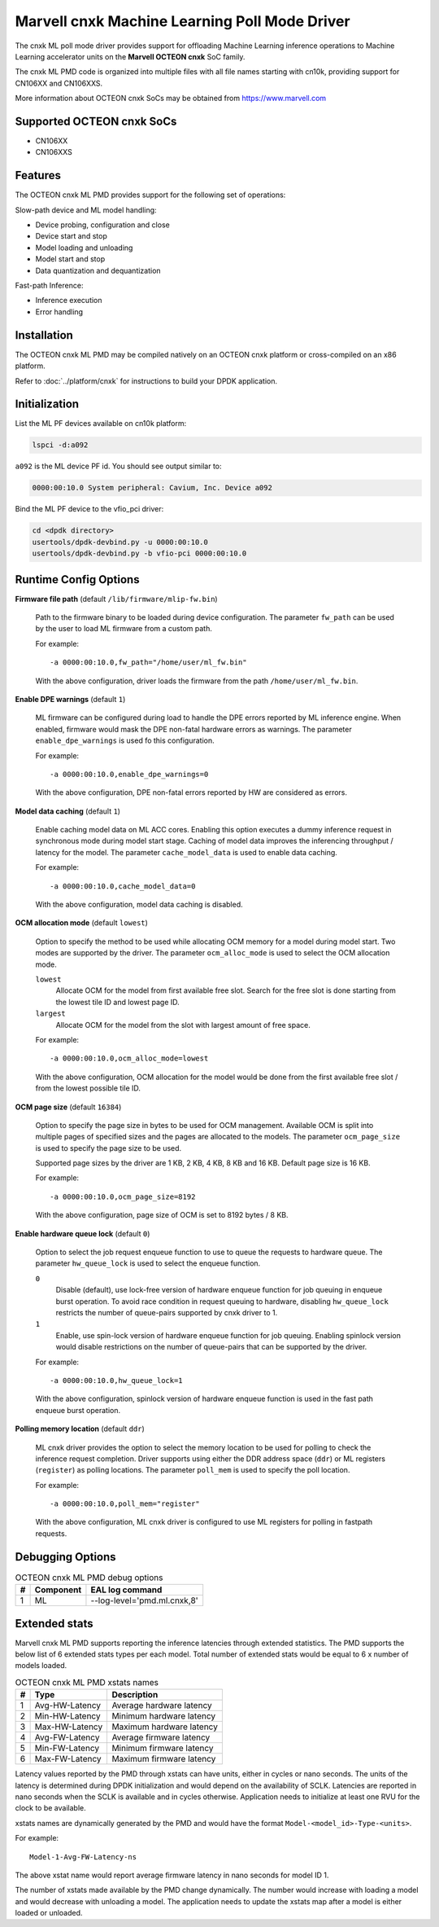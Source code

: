 ..  SPDX-License-Identifier: BSD-3-Clause
    Copyright (c) 2022 Marvell.

Marvell cnxk Machine Learning Poll Mode Driver
==============================================

The cnxk ML poll mode driver provides support for offloading
Machine Learning inference operations to Machine Learning accelerator units
on the **Marvell OCTEON cnxk** SoC family.

The cnxk ML PMD code is organized into multiple files with all file names
starting with cn10k, providing support for CN106XX and CN106XXS.

More information about OCTEON cnxk SoCs may be obtained from `<https://www.marvell.com>`_

Supported OCTEON cnxk SoCs
--------------------------

- CN106XX
- CN106XXS

Features
--------

The OCTEON cnxk ML PMD provides support for the following set of operations:

Slow-path device and ML model handling:

* Device probing, configuration and close
* Device start and stop
* Model loading and unloading
* Model start and stop
* Data quantization and dequantization

Fast-path Inference:

* Inference execution
* Error handling


Installation
------------

The OCTEON cnxk ML PMD may be compiled natively on an OCTEON cnxk platform
or cross-compiled on an x86 platform.

Refer to :doc:`../platform/cnxk` for instructions to build your DPDK application.


Initialization
--------------

List the ML PF devices available on cn10k platform:

.. code-block:: console

   lspci -d:a092

``a092`` is the ML device PF id. You should see output similar to:

.. code-block:: console

   0000:00:10.0 System peripheral: Cavium, Inc. Device a092

Bind the ML PF device to the vfio_pci driver:

.. code-block:: console

   cd <dpdk directory>
   usertools/dpdk-devbind.py -u 0000:00:10.0
   usertools/dpdk-devbind.py -b vfio-pci 0000:00:10.0


Runtime Config Options
----------------------

**Firmware file path** (default ``/lib/firmware/mlip-fw.bin``)

  Path to the firmware binary to be loaded during device configuration.
  The parameter ``fw_path`` can be used by the user
  to load ML firmware from a custom path.

  For example::

     -a 0000:00:10.0,fw_path="/home/user/ml_fw.bin"

  With the above configuration, driver loads the firmware from the path
  ``/home/user/ml_fw.bin``.


**Enable DPE warnings** (default ``1``)

  ML firmware can be configured during load to handle the DPE errors reported
  by ML inference engine.
  When enabled, firmware would mask the DPE non-fatal hardware errors as warnings.
  The parameter ``enable_dpe_warnings`` is used fo this configuration.

  For example::

     -a 0000:00:10.0,enable_dpe_warnings=0

  With the above configuration, DPE non-fatal errors reported by HW
  are considered as errors.


**Model data caching** (default ``1``)

  Enable caching model data on ML ACC cores.
  Enabling this option executes a dummy inference request
  in synchronous mode during model start stage.
  Caching of model data improves the inferencing throughput / latency for the model.
  The parameter ``cache_model_data`` is used to enable data caching.

  For example::

     -a 0000:00:10.0,cache_model_data=0

  With the above configuration, model data caching is disabled.


**OCM allocation mode** (default ``lowest``)

  Option to specify the method to be used while allocating OCM memory
  for a model during model start.
  Two modes are supported by the driver.
  The parameter ``ocm_alloc_mode`` is used to select the OCM allocation mode.

  ``lowest``
    Allocate OCM for the model from first available free slot.
    Search for the free slot is done starting from the lowest tile ID and lowest page ID.
  ``largest``
    Allocate OCM for the model from the slot with largest amount of free space.

  For example::

     -a 0000:00:10.0,ocm_alloc_mode=lowest

  With the above configuration, OCM allocation for the model would be done
  from the first available free slot / from the lowest possible tile ID.

**OCM page size** (default ``16384``)

  Option to specify the page size in bytes to be used for OCM management.
  Available OCM is split into multiple pages of specified sizes
  and the pages are allocated to the models.
  The parameter ``ocm_page_size`` is used to specify the page size to be used.

  Supported page sizes by the driver are 1 KB, 2 KB, 4 KB, 8 KB and 16 KB.
  Default page size is 16 KB.

  For example::

     -a 0000:00:10.0,ocm_page_size=8192

  With the above configuration, page size of OCM is set to 8192 bytes / 8 KB.


**Enable hardware queue lock** (default ``0``)

  Option to select the job request enqueue function to use
  to queue the requests to hardware queue.
  The parameter ``hw_queue_lock`` is used to select the enqueue function.

  ``0``
    Disable (default), use lock-free version of hardware enqueue function
    for job queuing in enqueue burst operation.
    To avoid race condition in request queuing to hardware,
    disabling ``hw_queue_lock`` restricts the number of queue-pairs
    supported by cnxk driver to 1.
  ``1``
    Enable, use spin-lock version of hardware enqueue function for job queuing.
    Enabling spinlock version would disable restrictions on the number of queue-pairs
    that can be supported by the driver.

  For example::

     -a 0000:00:10.0,hw_queue_lock=1

  With the above configuration, spinlock version of hardware enqueue function is used
  in the fast path enqueue burst operation.


**Polling memory location** (default ``ddr``)

  ML cnxk driver provides the option to select the memory location to be used
  for polling to check the inference request completion.
  Driver supports using either the DDR address space (``ddr``)
  or ML registers (``register``) as polling locations.
  The parameter ``poll_mem`` is used to specify the poll location.

  For example::

     -a 0000:00:10.0,poll_mem="register"

  With the above configuration, ML cnxk driver is configured to use ML registers
  for polling in fastpath requests.


Debugging Options
-----------------

.. _table_octeon_cnxk_ml_debug_options:

.. table:: OCTEON cnxk ML PMD debug options

   +---+------------+-------------------------------------------------------+
   | # | Component  | EAL log command                                       |
   +===+============+=======================================================+
   | 1 | ML         | --log-level='pmd\.ml\.cnxk,8'                         |
   +---+------------+-------------------------------------------------------+


Extended stats
--------------

Marvell cnxk ML PMD supports reporting the inference latencies
through extended statistics.
The PMD supports the below list of 6 extended stats types per each model.
Total number of extended stats would be equal to 6 x number of models loaded.

.. _table_octeon_cnxk_ml_xstats_names:

.. table:: OCTEON cnxk ML PMD xstats names

   +---+---------------------+----------------------------------------------+
   | # | Type                | Description                                  |
   +===+=====================+==============================================+
   | 1 | Avg-HW-Latency      | Average hardware latency                     |
   +---+---------------------+----------------------------------------------+
   | 2 | Min-HW-Latency      | Minimum hardware latency                     |
   +---+---------------------+----------------------------------------------+
   | 3 | Max-HW-Latency      | Maximum hardware latency                     |
   +---+---------------------+----------------------------------------------+
   | 4 | Avg-FW-Latency      | Average firmware latency                     |
   +---+---------------------+----------------------------------------------+
   | 5 | Min-FW-Latency      | Minimum firmware latency                     |
   +---+---------------------+----------------------------------------------+
   | 6 | Max-FW-Latency      | Maximum firmware latency                     |
   +---+---------------------+----------------------------------------------+

Latency values reported by the PMD through xstats can have units,
either in cycles or nano seconds.
The units of the latency is determined during DPDK initialization
and would depend on the availability of SCLK.
Latencies are reported in nano seconds when the SCLK is available and in cycles otherwise.
Application needs to initialize at least one RVU for the clock to be available.

xstats names are dynamically generated by the PMD and would have the format
``Model-<model_id>-Type-<units>``.

For example::

   Model-1-Avg-FW-Latency-ns

The above xstat name would report average firmware latency in nano seconds
for model ID 1.

The number of xstats made available by the PMD change dynamically.
The number would increase with loading a model and would decrease with unloading a model.
The application needs to update the xstats map after a model is either loaded or unloaded.
